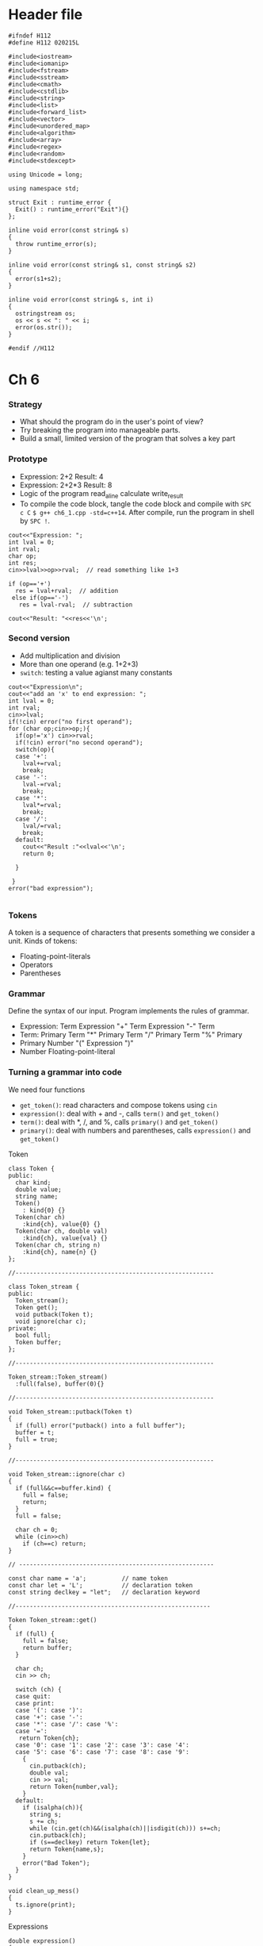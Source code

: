* Header file
  #+begin_src C++ :tangle ./std_lib_facilities.h :main no
    #ifndef H112
    #define H112 020215L

    #include<iostream>
    #include<iomanip>
    #include<fstream>
    #include<sstream>
    #include<cmath>
    #include<cstdlib>
    #include<string>
    #include<list>
    #include<forward_list>
    #include<vector>
    #include<unordered_map>
    #include<algorithm>
    #include<array>
    #include<regex>
    #include<random>
    #include<stdexcept>

    using Unicode = long;

    using namespace std;

    struct Exit : runtime_error {
      Exit() : runtime_error("Exit"){}
    };

    inline void error(const string& s)
    {
      throw runtime_error(s);
    }

    inline void error(const string& s1, const string& s2)
    {
      error(s1+s2);
    }

    inline void error(const string& s, int i)
    {
      ostringstream os;
      os << s << ": " << i;
      error(os.str());
    }

    #endif //H112
  #+end_src

* Ch 6
*** Strategy
  - What should the program do in the user's point of view?
  - Try breaking the program into manageable parts.
  - Build a small, limited version of the program that solves a key part
*** Prototype
    - Expression: 2+2
      Result: 4
    - Expression: 2+2*3
      Result: 8
    - Logic of the program
      read_a_line
      calculate
      write_result
    - To compile the code block, tangle the code block and compile with
      ~SPC c C~ ~$ g++ ch6_1.cpp -std=c++14~.
      After compile, run the program in shell by
      ~SPC !~.
    #+begin_src C++ :includes " \"std_lib_facilities.h\" " :tangle ch6_1.cpp 
      cout<<"Expression: ";
      int lval = 0;
      int rval;
      char op;
      int res;
      cin>>lval>>op>>rval;  // read something like 1+3

      if (op=='+')
        res = lval+rval;  // addition
       else if(op=='-')
         res = lval-rval;  // subtraction

      cout<<"Result: "<<res<<'\n';
    #+end_src
*** Second version
    - Add multiplication and division
    - More than one operand (e.g. 1+2+3)
    - ~switch~: testing a value agianst many constants
    #+begin_src C++ :includes " \"std_lib_facilities.h\" " :tangle ch6_2.cpp
      cout<<"Expression\n";
      cout<<"add an 'x' to end expression: ";
      int lval = 0;
      int rval;
      cin>>lval;
      if(!cin) error("no first operand");
      for (char op;cin>>op;){
        if(op!='x') cin>>rval;
        if(!cin) error("no second operand");
        switch(op){
        case '+':
          lval+=rval;
          break;
        case '-':
          lval-=rval;
          break;
        case '*':
          lval*=rval;
          break;
        case '/':
          lval/=rval;
          break;
        default:
          cout<<"Result :"<<lval<<'\n';
          return 0;

        }

       }
      error("bad expression");

    #+end_src
*** Tokens
    A token is a sequence of characters that presents something we consider a unit.
    Kinds of tokens:
    - Floating-point-literals
    - Operators
    - Parentheses
*** Grammar
    Define the syntax of our input. Program implements the rules of grammar.
    - Expression:
       Term
       Expression "+" Term
       Expression "-" Term
    - Term:
       Primary
       Term "*" Primary
       Term "/" Primary
       Term "%" Primary
    - Primary
       Number
       "(" Expression ")"
    - Number
       Floating-point-literal
*** Turning a grammar into code
    We need four functions
    - ~get_token()~: read characters and compose tokens using ~cin~
    - ~expression()~: deal with + and -, calls ~term()~ and ~get_token()~
    - ~term()~: deal with *, /, and %, calls ~primary()~ and ~get_token()~
    - ~primary()~: deal with numbers and parentheses, calls ~expression()~ and ~get_token()~
    Token
    #+name: token
    #+begin_src C++ :main no
      class Token {
      public:
        char kind;
        double value;
        string name;
        Token()
          : kind{0} {}
        Token(char ch)
          :kind{ch}, value{0} {}
        Token(char ch, double val)
          :kind{ch}, value{val} {}
        Token(char ch, string n)
          :kind{ch}, name{n} {}
      };

      //--------------------------------------------------------

      class Token_stream {
      public:
        Token_stream();
        Token get();
        void putback(Token t);
        void ignore(char c);
      private:
        bool full;
        Token buffer;
      };

      //--------------------------------------------------------

      Token_stream::Token_stream()
        :full(false), buffer(0){}

      //--------------------------------------------------------

      void Token_stream::putback(Token t)
      {
        if (full) error("putback() into a full buffer");
        buffer = t;
        full = true;
      }

      //--------------------------------------------------------

      void Token_stream::ignore(char c)
      {
        if (full&&c==buffer.kind) {
          full = false;
          return;
        }
        full = false;

        char ch = 0;
        while (cin>>ch)
          if (ch==c) return;
      }

      // -------------------------------------------------------

      const char name = 'a';          // name token
      const char let = 'L';           // declaration token
      const string declkey = "let";   // declaration keyword

      //-------------------------------------------------------

      Token Token_stream::get()
      {
        if (full) {
          full = false;
          return buffer;
        }

        char ch;
        cin >> ch;

        switch (ch) {
        case quit:
        case print:
        case '(': case ')':
        case '+': case '-':
        case '*': case '/': case '%':
        case '=':
         return Token{ch};
        case '0': case '1': case '2': case '3': case '4':
        case '5': case '6': case '7': case '8': case '9':
          {
            cin.putback(ch);
            double val;
            cin >> val;
            return Token{number,val};
          }
        default:
          if (isalpha(ch)){
            string s;
            s += ch;
            while (cin.get(ch)&&(isalpha(ch)||isdigit(ch))) s+=ch;
            cin.putback(ch);
            if (s==declkey) return Token{let};
            return Token{name,s};
          }
          error("Bad Token");
        }
      }
    #+end_src
    #+name: clean-up-mess
    #+begin_src C++ :main no
      void clean_up_mess()
      {
        ts.ignore(print);
      }
    #+end_src
    Expressions
    #+name: expression
    #+begin_src C++ :main no
      double expression()
      {
        double left = term();
        Token t = ts.get(); 
        while (true){
          switch (t.kind){
          case '+':
            left += term();
            t = ts.get();
            break;
          case '-':
            left -= term();
            t = ts.get();
            break;
          default:
            ts.putback(t);
            return left;
          }
        }
      }
    #+end_src
    Term
    #+name: term
    #+begin_src C++ :main no
      double term()
      {
        double left = primary();
        Token t = ts.get();
        while (true){
          switch (t.kind){
          case '*':
            left *= primary();
            t = ts.get();
            break;
          case '/':{
            double d = primary();
            if (d==0) error("divide by zero");
            left /= d;
            t = ts.get();
            break;
          }
          case '%': {
            double d = primary();
            if (d==0) error("%: divide by zero");
            left = fmod(left,d);
            t = ts.get();
            break;
          }
          default:
            ts.putback(t);
            return left;
          }
        }
      }
    #+end_src
    Primary
    #+name: primary
    #+begin_src C++ :main no
      double primary()
      {
        Token t = ts.get();
        switch (t.kind){
        case '(':{
          double d = expression();
          t = ts.get();
          if (t.kind!=')') error("')' expected");
          return d;
        }
        case number:
          return t.value;
        case name:
          return get_value(t.name);
        case '-':
          return -primary();
        case '+':
          return primary();
        default:
          error("primary expected");
        }
      }
    #+end_src


    #+name: calculator_v0
    #+begin_src C++ :tangle calculator_v0.cpp :main no :noweb yes
      #include "std_lib_facilities.h"

      <<token>>

      double expression();

      <<primary>>

      <<term>>

      <<expression>>

      int main()
      {
        double val = 0;
        while (cin) {
          Token t = ts.get();
          if (t.kind=='q') break;
          if (t.kind==';')
            cout<<"="<<val<<'\n';
          else
            ts.putback(t);
          val = expression();
        }
      }
    #+end_src

    #+RESULTS: calculator_v0
* DONE Ch 7
  CLOSED: [2019-02-14 Thu 13:26] DEADLINE: <2019-02-14 Thu 12:00> SCHEDULED: <2019-02-14 Thu 09:00>
  #+name: calculate
  #+begin_src C++ :main no
    void calculate()
    {
      while (cin){
        try{
          cout << prompt;
          Token t = ts.get();
          while (t.kind==print) t = ts.get(); // first discard all "prints"
          if (t.kind==quit) return;
          ts.putback(t);
          cout << result << statement() << '\n';
        }
        catch (exception& e) {
          cerr<<e.what()<<'\n';
          clean_up_mess();
        }
      }
    }
  #+end_src
  #+name: variable
  #+begin_src C++ :main no
    class Variable {
    public:
      string name;
      double value;
    };

    vector<Variable> var_table;

    //----------------------------------

    double get_value(string s)
    {
      for (const Variable& v : var_table)
        if (v.name==s) return v.value;
      error("get: undefined variable ", s);
    }

    //-----------------------------------

    void set_value(string s, double d)
    {
      for(Variable& v: var_table)
        if(v.name==s) {
          v.value = d;
          return;
        }
      error("set: undefined variable ",s);
    }
  #+end_src
  #+name: statement
  #+begin_src C++ :main no
    double statement()
    {
      Token t = ts.get();
      switch (t.kind) {
      case let:
        return declaration();
      default:
        ts.putback(t);
        return expression();
      }
    }
  #+end_src
  #+name: declaration
  #+begin_src C++ :main no
    bool is_declared(string var)
    {
      for (const Variable& v : var_table)
        if (v.name==var) return true;
      return false;
    }

    //------------------------------------

    double define_name(string var, double val)
    {
      if (is_declared(var)) error(var," declared twice");
      var_table.push_back(Variable{var,val});
      return val;
    }

    //-------------------------------------

    double declaration()
    {
      Token t = ts.get();
      if (t.kind!=name) error("name expected in declaration");
      string var_name = t.name;

      Token t2 = ts.get();
      if (t2.kind!='=') error("=missing in declaration of ",var_name);

      double d = expression();
      define_name(var_name,d);
      return d;
    }
  #+end_src
  #+name: calculator-v1
  #+begin_src C++ :main no :tangle calculator-v1.cpp :noweb yes
    #include "std_lib_facilities.h"

    // --------------------------------------

    const char number = '8';        // t.kind==number means t is a number Token
    const char quit = 'q';
    const char print = ';';
    const string prompt = "> ";
    const string result = "= ";

    // --------------------------------------

    <<token>>

    Token_stream ts;

    <<clean-up-mess>>

    <<variable>>

    double expression();

    <<primary>>

    <<term>>

    <<expression>>

    <<declaration>>

    <<statement>>

    <<calculate>>

    int main()
    try
      {
        calculate();
        return 0;
      }
     catch (exception& e) {
       cerr<<e.what()<<'\n';
       return 1;
     }

     catch (...) {
       cerr<<"exception\n";
       return 2;
     }
  #+end_src
